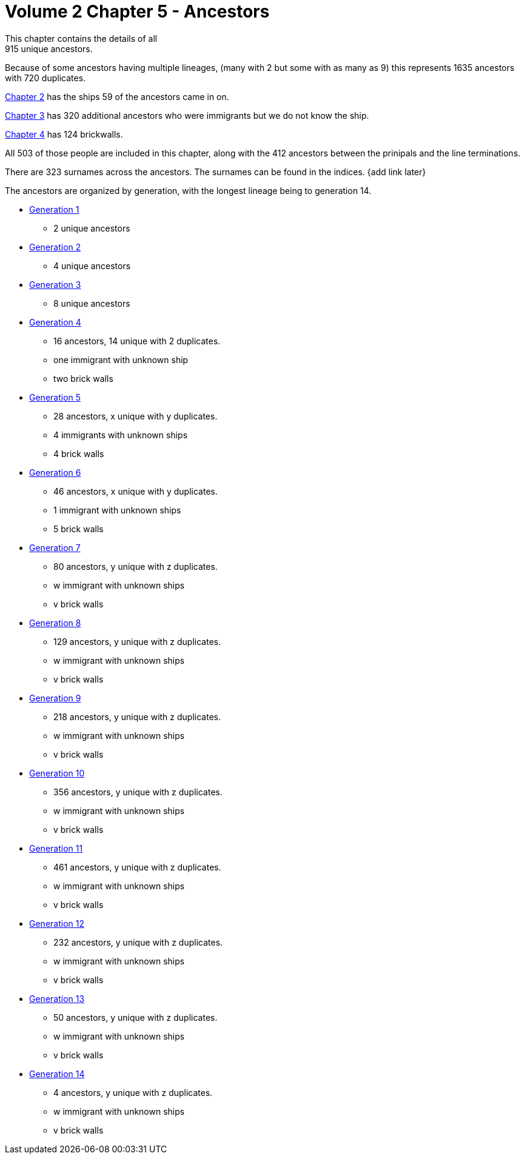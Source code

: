 = Volume 2 Chapter 5 - Ancestors
This chapter contains the details of all 
915 unique ancestors.

Because of some ancestors having multiple lineages,
(many with 2 but some with as many as 9)
this represents 
1635 ancestors with
720 duplicates.

https://github.com/sparrell/cfs_ancestors/tree/main/Vol_02_Ships/V2_C2_Ships[Chapter 2] 
has the ships 59 of the ancestors came in on.

https://github.com/sparrell/cfs_ancestors/tree/main/Vol_02_Ships/V2_C3_No_Ships[Chapter 3] 
has 320 additional ancestors who were immigrants but we do not know the ship.

https://github.com/sparrell/cfs_ancestors/tree/main/Vol_02_Ships/V2_C4_Brick_Walls[Chapter 4] 
has 124 brickwalls.

All 503 of those people are included in this chapter,
along with the 412 ancestors between the prinipals and the line terminations.

There are 323 surnames across the ancestors. 
The surnames can be found in the indices.
{add link later}

The ancestors are organized by generation, with the longest lineage being to generation 14.

* https://github.com/sparrell/cfs_ancestors/tree/main/Vol_02_Ships/V2_C5_Ancestors/V2_C5_G1[Generation 1] 
** 2 unique ancestors
* https://github.com/sparrell/cfs_ancestors/tree/main/Vol_02_Ships/V2_C5_Ancestors/V2_C5_G2[Generation 2]
** 4 unique ancestors
* https://github.com/sparrell/cfs_ancestors/tree/main/Vol_02_Ships/V2_C5_Ancestors/V2_C5_G3[Generation 3] 
** 8 unique ancestors
* https://github.com/sparrell/cfs_ancestors/tree/main/Vol_02_Ships/V2_C5_Ancestors/V2_C5_G4[Generation 4] 
** 16 ancestors, 14 unique with 2 duplicates. 
** one immigrant with unknown ship
** two brick walls
* https://github.com/sparrell/cfs_ancestors/tree/main/Vol_02_Ships/V2_C5_Ancestors/V2_C5_G5[Generation 5]
** 28 ancestors, x unique with y duplicates.
** 4 immigrants with unknown ships
** 4 brick walls
* https://github.com/sparrell/cfs_ancestors/tree/main/Vol_02_Ships/V2_C5_Ancestors/V2_C5_G6[Generation 6]
** 46 ancestors, x unique with y duplicates.
** 1 immigrant with unknown ships
** 5 brick walls
* https://github.com/sparrell/cfs_ancestors/tree/main/Vol_02_Ships/V2_C5_Ancestors/V2_C5_G7[Generation 7]
** 80 ancestors, y unique with z duplicates.
** w immigrant with unknown ships
** v brick walls
* https://github.com/sparrell/cfs_ancestors/tree/main/Vol_02_Ships/V2_C5_Ancestors/V2_C5_G8[Generation 8]
** 129 ancestors, y unique with z duplicates.
** w immigrant with unknown ships
** v brick walls
* https://github.com/sparrell/cfs_ancestors/tree/main/Vol_02_Ships/V2_C5_Ancestors/V2_C5_G9[Generation 9]
** 218 ancestors, y unique with z duplicates.
** w immigrant with unknown ships
** v brick walls
* https://github.com/sparrell/cfs_ancestors/tree/main/Vol_02_Ships/V2_C5_Ancestors/V2_C5_G10[Generation 10]
** 356 ancestors, y unique with z duplicates.
** w immigrant with unknown ships
** v brick walls
* https://github.com/sparrell/cfs_ancestors/tree/main/Vol_02_Ships/V2_C5_Ancestors/V2_C5_G11[Generation 11]
** 461 ancestors, y unique with z duplicates.
** w immigrant with unknown ships
** v brick walls
* https://github.com/sparrell/cfs_ancestors/tree/main/Vol_02_Ships/V2_C5_Ancestors/V2_C5_G12[Generation 12]
** 232 ancestors, y unique with z duplicates.
** w immigrant with unknown ships
** v brick walls
* https://github.com/sparrell/cfs_ancestors/tree/main/Vol_02_Ships/V2_C5_Ancestors/V2_C5_G13[Generation 13]
** 50 ancestors, y unique with z duplicates.
** w immigrant with unknown ships
** v brick walls
* https://github.com/sparrell/cfs_ancestors/tree/main/Vol_02_Ships/V2_C5_Ancestors/V2_C5_G14[Generation 14]
** 4 ancestors, y unique with z duplicates.
** w immigrant with unknown ships
** v brick walls
